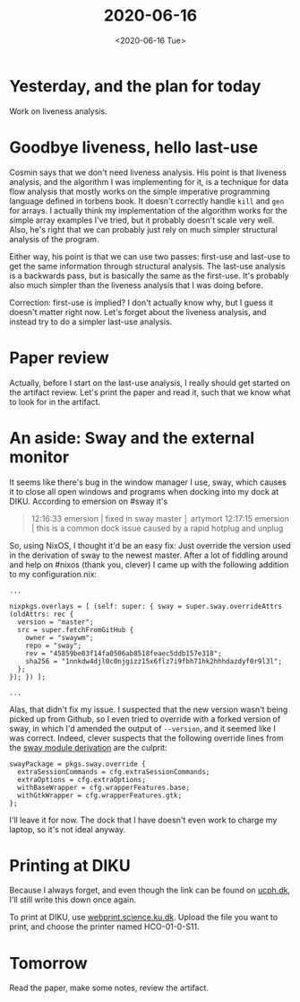 #+title: 2020-06-16
#+date: <2020-06-16 Tue>

* Yesterday, and the plan for today

Work on liveness analysis.

* Goodbye liveness, hello last-use

Cosmin says that we don't need liveness analysis. His point is that liveness
analysis, and the algorithm I was implementing for it, is a technique for data
flow analysis that mostly works on the simple imperative programming language
defined in torbens book. It doesn't correctly handle ~kill~ and ~gen~ for
arrays. I actually think my implementation of the algorithm works for the simple
array examples I've tried, but it probably doesn't scale very well. Also, he's
right that we can probably just rely on much simpler structural analysis of the
program.

Either way, his point is that we can use two passes: first-use and last-use to
get the same information through structural analysis. The last-use analysis is a
backwards pass, but is basically the same as the first-use. It's probably also
much simpler than the liveness analysis that I was doing before.

Correction: first-use is implied? I don't actually know why, but I guess it
doesn't matter right now. Let's forget about the liveness analysis, and instead
try to do a simpler last-use analysis.

* Paper review

Actually, before I start on the last-use analysis, I really should get started
on the artifact review. Let's print the paper and read it, such that we know
what to look for in the artifact.

* An aside: Sway and the external monitor

It seems like there's bug in the window manager I use, sway, which causes it to
close all open windows and programs when docking into my dock at DIKU. According
to emersion on #sway it's

#+begin_quote
12:16:33   emersion | fixed in sway master                                                                                                                                                        │ artymort
12:17:15   emersion | this is a common dock issue caused by a rapid hotplug and unplug
#+end_quote

So, using NixOS, I thought it'd be an easy fix: Just override the version used
in the derivation of sway to the newest master. After a lot of fiddling around
and help on #nixos (thank you, clever) I came up with the following addition to
my configuration.nix:

#+begin_src
  ...

  nixpkgs.overlays = [ (self: super: { sway = super.sway.overrideAttrs (oldAttrs: rec {
    version = "master";
    src = super.fetchFromGitHub {
      owner = "swaywm";
      repo = "sway";
      rev = "45859be03f14fa0506ab8518feaec5ddb157e318";
      sha256 = "1nnkdw4djl0c0njgizz15x6flz7i9fbh71hk2hhhdazdyf0r9l3l";
    };
  }); }) ];

  ...
#+end_src

Alas, that didn't fix my issue. I suspected that the new version wasn't being
picked up from Github, so I even tried to override with a forked version of
sway, in which I'd amended the output of ~--version~, and it seemed like I was
correct. Indeed, clever suspects that the following override lines from the [[https://github.com/NixOS/nixpkgs/blob/release-20.03/nixos/modules/programs/sway.nix#L29-L34][sway
module derivation]] are the culprit:

#+begin_src
  swayPackage = pkgs.sway.override {
    extraSessionCommands = cfg.extraSessionCommands;
    extraOptions = cfg.extraOptions;
    withBaseWrapper = cfg.wrapperFeatures.base;
    withGtkWrapper = cfg.wrapperFeatures.gtk;
  };
#+end_src

I'll leave it for now. The dock that I have doesn't even work to charge my
laptop, so it's not ideal anyway.

* Printing at DIKU

Because I always forget, and even though the link can be found on [[http://ucph.dk/][ucph.dk]], I'll
still write this down once again.

To print at DIKU, use [[https://webprint.science.ku.dk/][webprint.science.ku.dk]]. Upload the file you want to print,
and choose the printer named HCO-01-0-S11.

* Tomorrow

Read the paper, make some notes, review the artifact.
